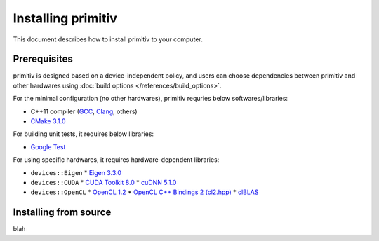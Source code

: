 ===================
Installing primitiv
===================


This document describes how to install primitiv to your computer.


Prerequisites
-------------


primitiv is designed based on a device-independent policy, and users can choose
dependencies between primitiv and other hardwares using
:doc:`build options </references/build_options>`.

For the minimal configuration (no other hardwares), primitiv requries below
softwares/libraries:

* C++11 compiler (`GCC <https://gcc.gnu.org/>`_, `Clang <https://clang.llvm.org/>`_, others)
* `CMake 3.1.0 <https://cmake.org/>`_

For building unit tests, it requires below libraries:

* `Google Test <https://github.com/google/googletest>`_

For using specific hardwares, it requires hardware-dependent libraries:

* ``devices::Eigen``
  * `Eigen 3.3.0 <http://eigen.tuxfamily.org/index.php?title=Main_Page>`_
* ``devices::CUDA``
  * `CUDA Toolkit 8.0 <https://developer.nvidia.com/cuda-toolkit>`_
  * `cuDNN 5.1.0 <https://developer.nvidia.com/cudnn>`_
* ``devices::OpenCL``
  * `OpenCL 1.2 <https://www.khronos.org/opencl/>`_
  * `OpenCL C++ Bindings 2 (cl2.hpp) <http://github.khronos.org/OpenCL-CLHPP/>`_
  * `clBLAS <https://github.com/clMathLibraries/clBLAS>`_


Installing from source
----------------------


blah
